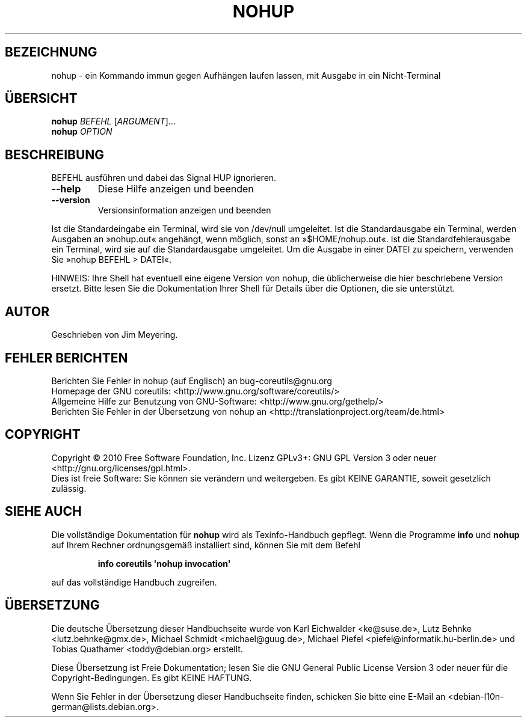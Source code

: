 .\" DO NOT MODIFY THIS FILE!  It was generated by help2man 1.35.
.\"*******************************************************************
.\"
.\" This file was generated with po4a. Translate the source file.
.\"
.\"*******************************************************************
.TH NOHUP 1 "April 2010" "GNU coreutils 8.5" "Dienstprogramme für Benutzer"
.SH BEZEICHNUNG
nohup \- ein Kommando immun gegen Aufhängen laufen lassen, mit Ausgabe in ein
Nicht\-Terminal
.SH ÜBERSICHT
\fBnohup\fP \fIBEFEHL \fP[\fIARGUMENT\fP]...
.br
\fBnohup\fP \fIOPTION\fP
.SH BESCHREIBUNG
.\" Add any additional description here
.PP
BEFEHL ausführen und dabei das Signal HUP ignorieren.
.TP 
\fB\-\-help\fP
Diese Hilfe anzeigen und beenden
.TP 
\fB\-\-version\fP
Versionsinformation anzeigen und beenden
.PP
Ist die Standardeingabe ein Terminal, wird sie von /dev/null umgeleitet. Ist
die Standardausgabe ein Terminal, werden Ausgaben an »nohup.out« angehängt,
wenn möglich, sonst an »$HOME/nohup.out«. Ist die Standardfehlerausgabe ein
Terminal, wird sie auf die Standardausgabe umgeleitet. Um die Ausgabe in
einer DATEI zu speichern, verwenden Sie »nohup BEFEHL > DATEI«.
.PP
HINWEIS: Ihre Shell hat eventuell eine eigene Version von nohup, die
üblicherweise die hier beschriebene Version ersetzt. Bitte lesen Sie die
Dokumentation Ihrer Shell für Details über die Optionen, die sie
unterstützt.
.SH AUTOR
Geschrieben von Jim Meyering.
.SH "FEHLER BERICHTEN"
Berichten Sie Fehler in nohup (auf Englisch) an bug\-coreutils@gnu.org
.br
Homepage der GNU coreutils: <http://www.gnu.org/software/coreutils/>
.br
Allgemeine Hilfe zur Benutzung von GNU\-Software:
<http://www.gnu.org/gethelp/>
.br
Berichten Sie Fehler in der Übersetzung von nohup an
<http://translationproject.org/team/de.html>
.SH COPYRIGHT
Copyright \(co 2010 Free Software Foundation, Inc. Lizenz GPLv3+: GNU GPL
Version 3 oder neuer <http://gnu.org/licenses/gpl.html>.
.br
Dies ist freie Software: Sie können sie verändern und weitergeben. Es gibt
KEINE GARANTIE, soweit gesetzlich zulässig.
.SH "SIEHE AUCH"
Die vollständige Dokumentation für \fBnohup\fP wird als Texinfo\-Handbuch
gepflegt. Wenn die Programme \fBinfo\fP und \fBnohup\fP auf Ihrem Rechner
ordnungsgemäß installiert sind, können Sie mit dem Befehl
.IP
\fBinfo coreutils \(aqnohup invocation\(aq\fP
.PP
auf das vollständige Handbuch zugreifen.

.SH ÜBERSETZUNG
Die deutsche Übersetzung dieser Handbuchseite wurde von
Karl Eichwalder <ke@suse.de>,
Lutz Behnke <lutz.behnke@gmx.de>,
Michael Schmidt <michael@guug.de>,
Michael Piefel <piefel@informatik.hu-berlin.de>
und
Tobias Quathamer <toddy@debian.org>
erstellt.

Diese Übersetzung ist Freie Dokumentation; lesen Sie die
GNU General Public License Version 3 oder neuer für die
Copyright-Bedingungen. Es gibt KEINE HAFTUNG.

Wenn Sie Fehler in der Übersetzung dieser Handbuchseite finden,
schicken Sie bitte eine E-Mail an <debian-l10n-german@lists.debian.org>.
